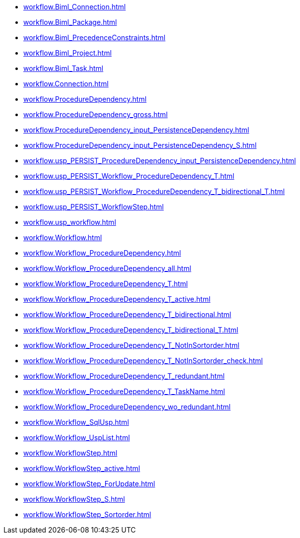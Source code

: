 * xref:workflow.Biml_Connection.adoc[]
* xref:workflow.Biml_Package.adoc[]
* xref:workflow.Biml_PrecedenceConstraints.adoc[]
* xref:workflow.Biml_Project.adoc[]
* xref:workflow.Biml_Task.adoc[]
* xref:workflow.Connection.adoc[]
* xref:workflow.ProcedureDependency.adoc[]
* xref:workflow.ProcedureDependency_gross.adoc[]
* xref:workflow.ProcedureDependency_input_PersistenceDependency.adoc[]
* xref:workflow.ProcedureDependency_input_PersistenceDependency_S.adoc[]
* xref:workflow.usp_PERSIST_ProcedureDependency_input_PersistenceDependency.adoc[]
* xref:workflow.usp_PERSIST_Workflow_ProcedureDependency_T.adoc[]
* xref:workflow.usp_PERSIST_Workflow_ProcedureDependency_T_bidirectional_T.adoc[]
* xref:workflow.usp_PERSIST_WorkflowStep.adoc[]
* xref:workflow.usp_workflow.adoc[]
* xref:workflow.Workflow.adoc[]
* xref:workflow.Workflow_ProcedureDependency.adoc[]
* xref:workflow.Workflow_ProcedureDependency_all.adoc[]
* xref:workflow.Workflow_ProcedureDependency_T.adoc[]
* xref:workflow.Workflow_ProcedureDependency_T_active.adoc[]
* xref:workflow.Workflow_ProcedureDependency_T_bidirectional.adoc[]
* xref:workflow.Workflow_ProcedureDependency_T_bidirectional_T.adoc[]
* xref:workflow.Workflow_ProcedureDependency_T_NotInSortorder.adoc[]
* xref:workflow.Workflow_ProcedureDependency_T_NotInSortorder_check.adoc[]
* xref:workflow.Workflow_ProcedureDependency_T_redundant.adoc[]
* xref:workflow.Workflow_ProcedureDependency_T_TaskName.adoc[]
* xref:workflow.Workflow_ProcedureDependency_wo_redundant.adoc[]
* xref:workflow.Workflow_SqlUsp.adoc[]
* xref:workflow.Workflow_UspList.adoc[]
* xref:workflow.WorkflowStep.adoc[]
* xref:workflow.WorkflowStep_active.adoc[]
* xref:workflow.WorkflowStep_ForUpdate.adoc[]
* xref:workflow.WorkflowStep_S.adoc[]
* xref:workflow.WorkflowStep_Sortorder.adoc[]
